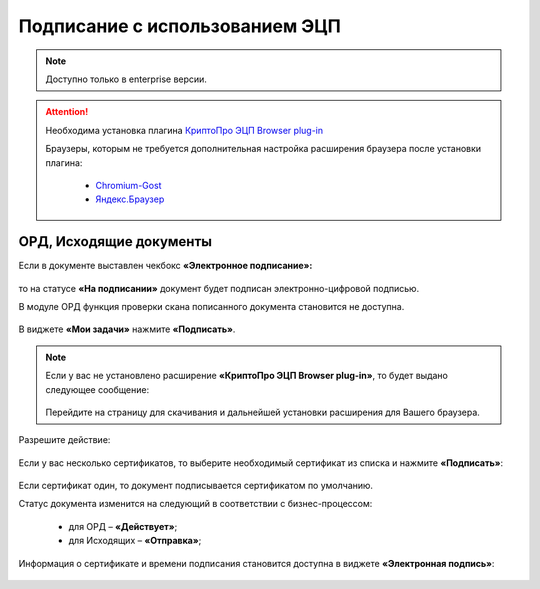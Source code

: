 Подписание с использованием ЭЦП
================================

.. _esign:

.. note:: 

 Доступно только в enterprise версии.

.. attention::

       Необходима установка плагина `КриптоПро ЭЦП Browser plug-in <https://www.cryptopro.ru/products/cades/plugin>`_
       
       Браузеры, которым не требуется дополнительная настройка расширения браузера после установки плагина:

        - `Chromium-Gost <https://www.cryptopro.ru/products/chromium-gost>`_
        - `Яндекс.Браузер <https://browser.yandex.ru/>`_

ОРД, Исходящие документы
--------------------------

Если в документе выставлен чекбокс **«Электронное подписание»:**

 .. image:: _static/esign/01.png
       :width: 400
       :align: center 

то на статусе **«На подписании»** документ будет подписан электронно-цифровой подписью.

В модуле ОРД функция проверки скана пописанного документа становится не доступна.

 .. image:: _static/esign/02.png
       :width: 400
       :align: center 

В виджете **«Мои задачи»** нажмите **«Подписать»**.

 .. image:: _static/esign/03.png
       :width: 600
       :align: center 

.. note:: 

    Если у вас не установлено расширение **«КриптоПро ЭЦП Browser plug-in»**, то будет выдано следующее сообщение:

     .. image:: _static/esign/04.png
       :width: 600
       :align: center 

    Перейдите на страницу для скачивания и дальнейшей установки расширения для Вашего браузера.


Разрешите действие:

 .. image:: _static/esign/05.png
       :width: 400
       :align: center 

Если у вас несколько сертификатов, то выберите необходимый сертификат из списка и нажмите **«Подписать»**:

 .. image:: _static/esign/06.png
       :width: 400
       :align: center 

Если сертификат один, то документ подписывается сертификатом по умолчанию.

Статус документа изменится на следующий в соответствии с бизнес-процессом:

    -	для ОРД – **«Действует»**;
    -	для Исходящих – **«Отправка»**;

Информация о сертификате и времени подписания становится доступна в виджете **«Электронная подпись»**:

 .. image:: _static/esign/07.png
       :width: 600
       :align: center 

